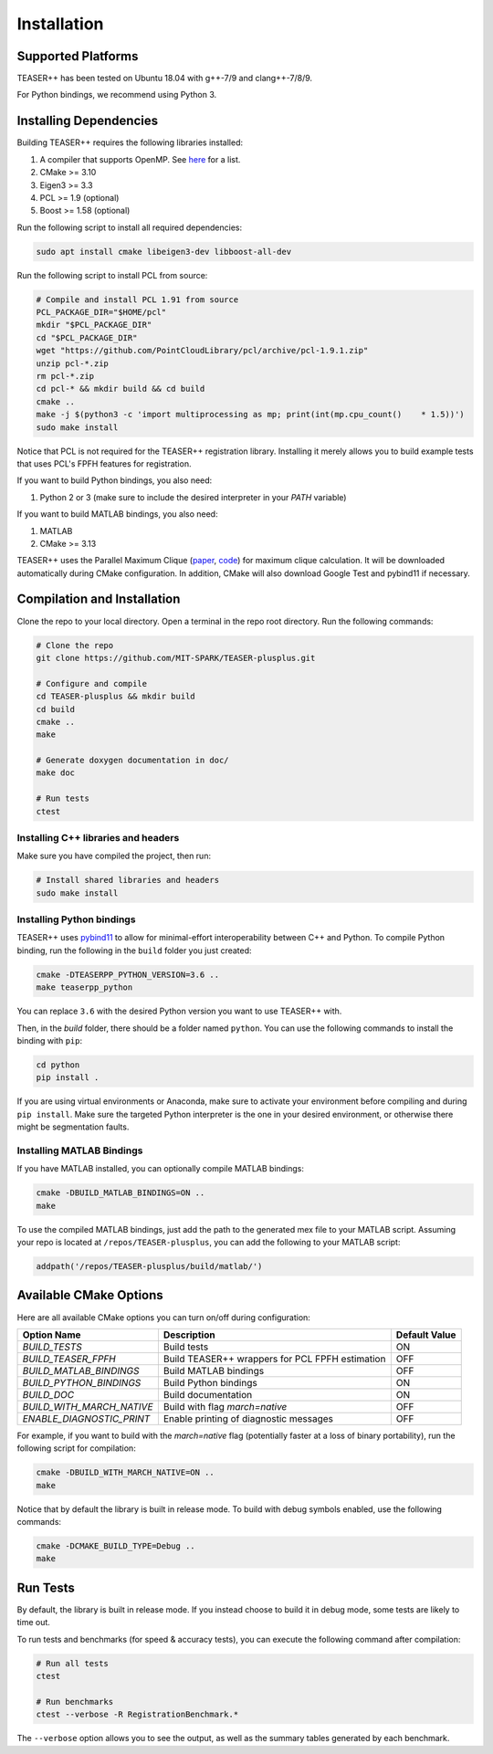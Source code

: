 .. _installation:

Installation
============

Supported Platforms
-------------------

TEASER++ has been tested on Ubuntu 18.04 with g++-7/9 and clang++-7/8/9.

For Python bindings, we recommend using Python 3.

Installing Dependencies
-----------------------

Building TEASER++ requires the following libraries installed:

1. A compiler that supports OpenMP. See `here <https://www.openmp.org/resources/openmp-compilers-tools/>`_ for a list.
2. CMake >= 3.10
3. Eigen3 >= 3.3
4. PCL >= 1.9 (optional)
5. Boost >= 1.58 (optional)

Run the following script to install all required dependencies:

.. code-block:: sh

   sudo apt install cmake libeigen3-dev libboost-all-dev

Run the following script to install PCL from source:

.. code-block:: sh

   # Compile and install PCL 1.91 from source
   PCL_PACKAGE_DIR="$HOME/pcl"
   mkdir "$PCL_PACKAGE_DIR"
   cd "$PCL_PACKAGE_DIR"
   wget "https://github.com/PointCloudLibrary/pcl/archive/pcl-1.9.1.zip"
   unzip pcl-*.zip
   rm pcl-*.zip
   cd pcl-* && mkdir build && cd build
   cmake ..
   make -j $(python3 -c 'import multiprocessing as mp; print(int(mp.cpu_count()    * 1.5))')
   sudo make install

Notice that PCL is not required for the TEASER++ registration library. Installing it merely allows you to build example tests that uses PCL's FPFH features for registration.

If you want to build Python bindings, you also need:

1. Python 2 or 3 (make sure to include the desired interpreter in your `PATH` variable)

If you want to build MATLAB bindings, you also need:

1. MATLAB
2. CMake >= 3.13

TEASER++ uses the Parallel Maximum Clique (`paper <https://arxiv.org/abs/1302.6256>`_, `code <https://github.com/ryanrossi/pmc>`_) for maximum clique calculation. It will be downloaded automatically during CMake configuration. In addition, CMake will also download Google Test and pybind11 if necessary.

Compilation and Installation
----------------------------

Clone the repo to your local directory. Open a terminal in the repo root directory. Run the following commands:

.. code-block:: sh

   # Clone the repo
   git clone https://github.com/MIT-SPARK/TEASER-plusplus.git

   # Configure and compile
   cd TEASER-plusplus && mkdir build
   cd build
   cmake ..
   make

   # Generate doxygen documentation in doc/
   make doc

   # Run tests
   ctest

Installing C++ libraries and headers
^^^^^^^^^^^^^^^^^^^^^^^^^^^^^^^^^^^^

Make sure you have compiled the project, then run:

.. code-block:: sh

   # Install shared libraries and headers
   sudo make install

Installing Python bindings
^^^^^^^^^^^^^^^^^^^^^^^^^^^^^^^^^^^^

TEASER++ uses `pybind11 <https://github.com/pybind/pybind11>`_ to allow for minimal-effort interoperability between C++ and Python. To compile Python binding, run the following in the ``build`` folder you just created:

.. code-block:: sh

   cmake -DTEASERPP_PYTHON_VERSION=3.6 ..
   make teaserpp_python

You can replace ``3.6`` with the desired Python version you want to use TEASER++ with.

Then, in the `build` folder, there should be a folder named ``python``. You can use the following commands to install the binding with ``pip``:

.. code-block:: sh

   cd python
   pip install .

If you are using virtual environments or Anaconda, make sure to activate your environment before compiling and during ``pip install``. Make sure the targeted Python interpreter is the one in your desired environment, or otherwise there might be segmentation faults.

Installing MATLAB Bindings
^^^^^^^^^^^^^^^^^^^^^^^^^^

If you have MATLAB installed, you can optionally compile MATLAB bindings:

.. code-block:: sh

   cmake -DBUILD_MATLAB_BINDINGS=ON ..
   make

To use the compiled MATLAB bindings, just add the path to the generated mex file to your MATLAB script. Assuming your repo is located at ``/repos/TEASER-plusplus``, you can add the following to your MATLAB script:

.. code-block:: matlab

   addpath('/repos/TEASER-plusplus/build/matlab/')

Available CMake Options
-----------------------
Here are all available CMake options you can turn on/off during configuration:

+--------------------------+----------------------------------------+---------------+
| Option Name              | Description                            | Default Value |
+==========================+========================================+===============+
|`BUILD_TESTS`             | Build tests                            |  ON           |
+--------------------------+----------------------------------------+---------------+
|`BUILD_TEASER_FPFH`       | Build TEASER++ wrappers                |               |
|                          | for PCL FPFH estimation                | OFF           |
+--------------------------+----------------------------------------+---------------+
|`BUILD_MATLAB_BINDINGS`   | Build MATLAB bindings                  | OFF           |
+--------------------------+----------------------------------------+---------------+
|`BUILD_PYTHON_BINDINGS`   | Build Python bindings                  | ON            |
+--------------------------+----------------------------------------+---------------+
|`BUILD_DOC`               | Build documentation                    | ON            |
+--------------------------+----------------------------------------+---------------+
|`BUILD_WITH_MARCH_NATIVE` | Build with flag `march=native`         | OFF           |
+--------------------------+----------------------------------------+---------------+
|`ENABLE_DIAGNOSTIC_PRINT` | Enable printing of diagnostic messages | OFF           |
+--------------------------+----------------------------------------+---------------+

For example, if you want to build with the `march=native` flag (potentially faster at a loss of binary portability), run the following script for compilation:

.. code-block:: sh

   cmake -DBUILD_WITH_MARCH_NATIVE=ON ..
   make

Notice that by default the library is built in release mode. To build with debug symbols enabled, use the following commands:

.. code-block:: sh

   cmake -DCMAKE_BUILD_TYPE=Debug ..
   make

Run Tests
---------

By default, the library is built in release mode. If you instead choose to build it in debug mode, some tests are likely to time out.

To run tests and benchmarks (for speed & accuracy tests), you can execute the following command after compilation:

.. code-block:: sh

   # Run all tests
   ctest

   # Run benchmarks
   ctest --verbose -R RegistrationBenchmark.*

The ``--verbose`` option allows you to see the output, as well as the summary tables generated by each benchmark.

